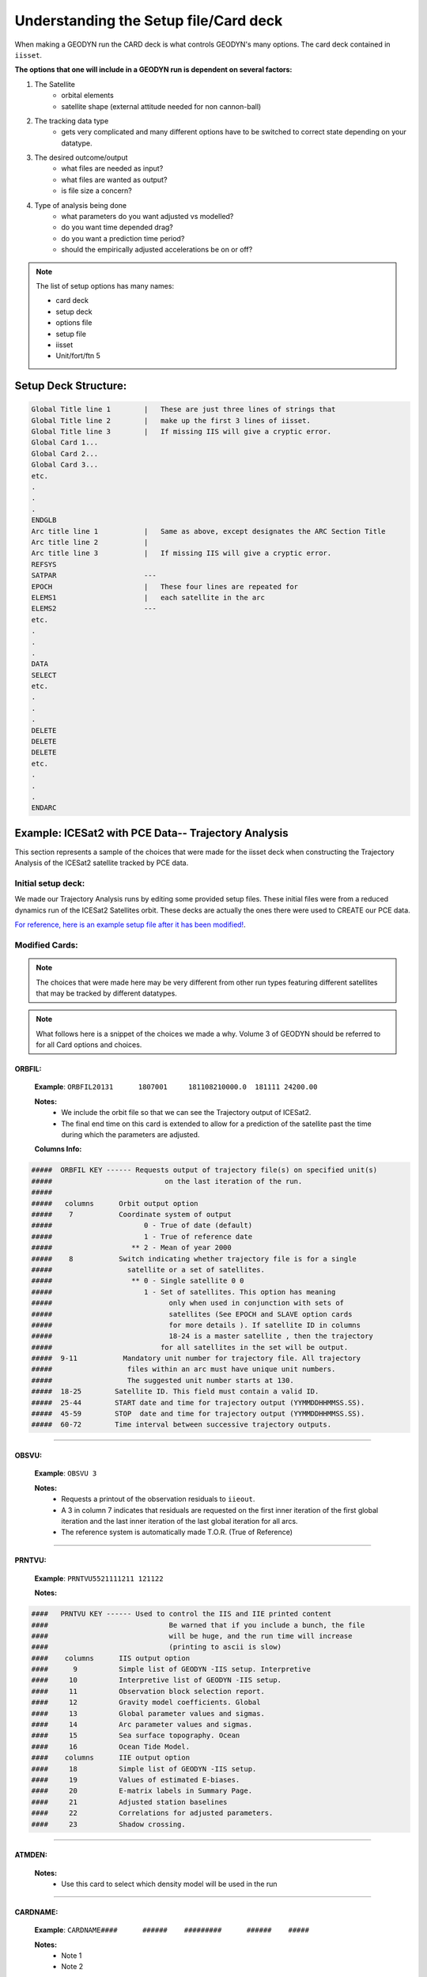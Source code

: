 #########################################
Understanding the Setup file/Card deck
#########################################


When making a GEODYN run the CARD deck is what controls GEODYN's many options.  The card deck contained in ``iisset``.

**The options that one will include in a GEODYN run is dependent on several factors:**

1. The Satellite 
    * orbital elements
    * satellite shape (external attitude needed for non cannon-ball)
    
    
    
2. The tracking data type
    * gets very complicated and many different options have to be switched to correct state depending on your datatype.


3. The desired outcome/output
    * what files are needed as input?
    * what files are wanted as output?
    * is file size a concern?
    
4. Type of analysis being done
    * what parameters do you want adjusted vs modelled?
    * do you want time depended drag?
    * do you want a prediction time period?
    * should the empirically adjusted accelerations be on or off?


.. note:: The list of setup options has many names:

    * card deck
    * setup deck
    * options file
    * setup file
    * iisset
    * Unit/fort/ftn 5
    
**Setup Deck Structure:**
===========================

.. code-block:: 

    Global Title line 1        |   These are just three lines of strings that
    Global Title line 2        |   make up the first 3 lines of iisset.
    Global Title line 3        |   If missing IIS will give a cryptic error.
    Global Card 1...
    Global Card 2...
    Global Card 3...
    etc.
    .
    .
    .
    ENDGLB
    Arc title line 1           |   Same as above, except designates the ARC Section Title
    Arc title line 2           |    
    Arc title line 3           |   If missing IIS will give a cryptic error.
    REFSYS                   
    SATPAR                     ---
    EPOCH                      |   These four lines are repeated for 
    ELEMS1                     |   each satellite in the arc
    ELEMS2                     ---
    etc.
    .
    .
    .
    DATA
    SELECT
    etc.
    .
    .
    .
    DELETE
    DELETE
    DELETE
    etc.
    .
    .
    .
    ENDARC
    
    
    


Example: ICESat2 with PCE Data-- Trajectory Analysis
========================================================

This section represents a sample of the choices that were made for the iisset deck when constructing the Trajectory Analysis of the ICESat2 satellite tracked by PCE data.


**Initial setup deck:**
------------------------

We made our Trajectory Analysis runs by editing some provided setup files.  These initial files were from a reduced dynamics run of the ICESat2 Satellites orbit.  These decks are actually the ones there were used to CREATE our PCE data.


`For reference, here is an example setup file after it has been modified! <../_static/cleaned_setup_2018313>`_. 


**Modified Cards:**
--------------------

.. note:: The choices that were made here may be very different from other run types featuring different satellites that may be tracked by different datatypes.

.. note:: What follows here is a snippet of the choices we made a why.  Volume 3 of GEODYN should be referred to for all Card options and choices.


ORBFIL:
^^^^^^^^^
    **Example**: ``ORBFIL20131      1807001     181108210000.0  181111 24200.00``
    
    **Notes:**  
     - We include the orbit file so that we can see the Trajectory output of ICESat2.  
     - The final end time on this card is extended to allow for a prediction of the satellite past the time during which the parameters are adjusted.
    
    **Columns Info:**  
    
.. code-block:: python

            #####  ORBFIL KEY ------ Requests output of trajectory file(s) on specified unit(s) 
            #####                           on the last iteration of the run.
            #####
            #####   columns      Orbit output option
            #####    7           Coordinate system of output
            #####                      0 - True of date (default)
            #####                      1 - True of reference date 
            #####                   ** 2 - Mean of year 2000    
            #####    8           Switch indicating whether trajectory file is for a single 
            #####                  satellite or a set of satellites.
            #####                   ** 0 - Single satellite 0 0
            #####                      1 - Set of satellites. This option has meaning 
            #####                            only when used in conjunction with sets of 
            #####                            satellites (See EPOCH and SLAVE option cards
            #####                            for more details ). If satellite ID in columns
            #####                            18-24 is a master satellite , then the trajectory
            #####                          for all satellites in the set will be output.
            #####  9-11           Mandatory unit number for trajectory file. All trajectory 
            #####                  files within an arc must have unique unit numbers. 
            #####                  The suggested unit number starts at 130.
            #####  18-25        Satellite ID. This field must contain a valid ID.
            #####  25-44        START date and time for trajectory output (YYMMDDHHMMSS.SS).
            #####  45-59        STOP  date and time for trajectory output (YYMMDDHHMMSS.SS).
            #####  60-72        Time interval between successive trajectory outputs.




......




OBSVU:
^^^^^^^^^
    **Example**: ``OBSVU 3``
    
    **Notes:**  
     - Requests a printout of the observation residuals to ``iieout``.
     - A 3 in column 7 indicates that residuals are requested on the first inner iteration of the first global iteration and the last inner iteration of the last global iteration for all arcs.
     - The reference system is automatically made T.O.R. (True of Reference)


......




PRNTVU:
^^^^^^^^^
    **Example**: ``PRNTVU5521111211 121122``
    
    **Notes:**  
     
.. code-block:: python

            ####   PRNTVU KEY ------ Used to control the IIS and IIE printed content 
            ####                             Be warned that if you include a bunch, the file 
            ####                             will be huge, and the run time will increase 
            ####                             (printing to ascii is slow)
            ####    columns      IIS output option
            ####      9          Simple list of GEODYN -IIS setup. Interpretive
            ####     10          Interpretive list of GEODYN -IIS setup.
            ####     11          Observation block selection report.
            ####     12          Gravity model coefficients. Global  
            ####     13          Global parameter values and sigmas.                             
            ####     14          Arc parameter values and sigmas.
            ####     15          Sea surface topography. Ocean
            ####     16          Ocean Tide Model.  
            ####    columns      IIE output option
            ####     18          Simple list of GEODYN -IIS setup.
            ####     19          Values of estimated E-biases.
            ####     20          E-matrix labels in Summary Page.
            ####     21          Adjusted station baselines  
            ####     22          Correlations for adjusted parameters.                             
            ####     23          Shadow crossing. 
            
            
......





ATMDEN:
^^^^^^^^^

    **Notes:**  
     - Use this card to select which density model will be used in the run





.. +-----------------------+--------------------------------------------------------------------------------------+----------------------+
.. |    Card               | Example  (2018, Day 313)                                                             |                      |
.. +=======================+======================================================================================+======================+
.. | ``ORBFIL``            |  ``ORBFIL20131      1807001     181108210000.0  181111 24200.00          60``        |                      |
.. +-----------------------+--------------------------------------------------------------------------------------+----------------------+
.. | ``RESID``             |  removed                                                                             |                      |
.. +-----------------------+--------------------------------------------------------------------------------------+----------------------+
.. | ``OBSVU``             |  ``OBSVU 3``                                                                         |                      |
.. +-----------------------+--------------------------------------------------------------------------------------+----------------------+
.. | ``PRNTVU``            |  ``PRNTVU5521111211 121122``                                                         |                      |
.. +-----------------------+--------------------------------------------------------------------------------------+----------------------+
.. | ``ORBTVU``            |  removed                                                                             |                      |
.. +-----------------------+--------------------------------------------------------------------------------------+----------------------+
.. | ``ATMDEN``            |  ``ATMDEN  87``                                                                      |                      |
.. +-----------------------+--------------------------------------------------------------------------------------+----------------------+
.. | ``ATGRAV``            |  ``ATGRAV9090              181106210000.0000000181112030000.00``                     |                      |
.. +-----------------------+--------------------------------------------------------------------------------------+----------------------+
.. | ``I64G2E``            |  ``I64G2E         25``                                                               |                      |
.. +-----------------------+--------------------------------------------------------------------------------------+----------------------+
.. | ``SIGMA           1`` |  ``SIGMA           1               1.0                 1.0``                         |                      |
.. +-----------------------+--------------------------------------------------------------------------------------+----------------------+
.. | ``SIGMA           2`` |  ``SIGMA           2               1.0                 1.0``                         |                      |
.. +-----------------------+--------------------------------------------------------------------------------------+----------------------+
.. | ``SIGMA           3`` |  ``SIGMA           3               1.0                 1.0``                         |                      |
.. +-----------------------+--------------------------------------------------------------------------------------+----------------------+
.. | ``SIGMA          51`` |  ``SIGMA          51               10.0D+25             0.10``                       |                      |
.. +-----------------------+--------------------------------------------------------------------------------------+----------------------+
.. | ``SIGMA          85`` |  ``SIGMA          85               0.010000            0.010000``                    |                      |
.. +-----------------------+--------------------------------------------------------------------------------------+----------------------+
.. | ``REFSYS``            |  ``REFSYS193310        181108210000.00000000``                                       |                      |
.. +-----------------------+--------------------------------------------------------------------------------------+----------------------+
.. | ``EPOCH``             |  ``SATPAR   139     1807001          9.53000000       1514.000``                     |                      |
.. +-----------------------+--------------------------------------------------------------------------------------+----------------------+
.. | ``SATPAR``            |  ``EPOCH               181108210000.0000000181108210000.00000001811110300 00.000``   |                      |
.. +-----------------------+--------------------------------------------------------------------------------------+----------------------+
.. | ``ELEMS1``            |  ``ELEMS11             -746390.8775008094  -4870283.209209808  4764488.095739435``   |                      |
.. +-----------------------+--------------------------------------------------------------------------------------+----------------------+
.. | ``ELEMS2``            |  ``ELEMS2              456.5238693659707   5296.367627660121   5469.462164141512``   |                      |
.. +-----------------------+--------------------------------------------------------------------------------------+----------------------+
.. | ``FLUX    1``         |   ``FLUX    1                   1361.00``                                            |                      |
.. +-----------------------+--------------------------------------------------------------------------------------+----------------------+
.. | ``FLUX  0``           |   ``FLUX  0``                                                                        |                      |
.. +-----------------------+--------------------------------------------------------------------------------------+----------------------+
.. | ``CONDRG``            | ``CONDRG  1        1807001     181108210000.001811110300 0         0.50000  28800.`` |                      |
.. +-----------------------+--------------------------------------------------------------------------------------+----------------------+
.. | ``DRAG``              | ``DRAG             1807001 2.3000000000000E+00``                                     |                      |
.. +-----------------------+--------------------------------------------------------------------------------------+----------------------+


......

CARDNAME:
^^^^^^^^^^^
    **Example**: ``CARDNAME####      ######    #########      ######    #####``
    
    **Notes:**  
     - Note 1  
     - Note 2


.. **Removed Cards:**
.. 
.. +------------+-------------------------------------------------------------+----------------------+-----------------------------+--------------+
.. | Card       |    Reason for Removal                                       |                      |                             |              |
.. +=======+==================================================================+======================+=============================+==============+
.. | ACCEL9           |                                                             |                      |                             |              |
.. +------------+-------------------------------------------------------------+----------------------+-----------------------------+--------------+
.. | XEPHEM           |                                                             |                      |                             |              |
.. +------------+-------------------------------------------------------------+----------------------+-----------------------------+--------------+
.. | REFRAC           |                                                             |                      |                             |              |
.. +------------+-------------------------------------------------------------+----------------------+-----------------------------+--------------+
.. | GPSMOD           |                                                             |                      |                             |              |
.. +------------+-------------------------------------------------------------+----------------------+-----------------------------+--------------+
.. | OFFSET           |                                                             |                      |                             |              |
.. +------------+-------------------------------------------------------------+----------------------+-----------------------------+--------------+
.. | OFFADJ           |                                                             |                      |                             |              |
.. +------------+-------------------------------------------------------------+----------------------+-----------------------------+--------------+
.. | ANTPHC           |                                                             |                      |                             |              |
.. +------------+-------------------------------------------------------------+----------------------+-----------------------------+--------------+
.. | ANTPH2           |                                                             |                      |                             |              |
.. +------------+-------------------------------------------------------------+----------------------+-----------------------------+--------------+
.. | CGMASS           |                                                             |                      |                             |              |
.. +------------+-------------------------------------------------------------+----------------------+-----------------------------+--------------+
.. | OLOAD           |                                                             |                      |                             |              |
.. +------------+-------------------------------------------------------------+----------------------+-----------------------------+--------------+
.. | MBIAS            |                                                             |                      |                             |              |
.. +------------+-------------------------------------------------------------+----------------------+-----------------------------+--------------+
.. | SATPAR            |                                                             |                      |                             |              |
.. +------------+-------------------------------------------------------------+----------------------+-----------------------------+--------------+
.. | EPOCH            |                                                             |                      |                             |              |
.. +------------+-------------------------------------------------------------+----------------------+-----------------------------+--------------+
.. | ELEMS1            |                                                             |                      |                             |              |
.. +------------+-------------------------------------------------------------+----------------------+-----------------------------+--------------+
.. | ELEMS2            |                                                             |                      |                             |              |
.. +------------+-------------------------------------------------------------+----------------------+-----------------------------+--------------+
.. | ORBTVU            |                                                             |                      |                             |              |
.. +------------+-------------------------------------------------------------+----------------------+-----------------------------+--------------+
.. | RESID            |                                                             |                      |                             |              |
.. +------------+-------------------------------------------------------------+----------------------+-----------------------------+--------------+
.. |             |                                                             |                      |                             |              |
.. +------------+-------------------------------------------------------------+----------------------+-----------------------------+--------------+




     
